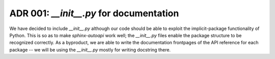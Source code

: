 ADR 001: `__init__.py` for documentation
-------

We have decided to include `__init__.py` although our code should be able to exploit the implicit-package functionality of Python.
This is so as to make `sphinx-autoapi` work well; the `__init__.py` files enable the package structure to be recognized correctly.
As a byproduct, we are able to write the documentation frontpages of the API reference for each package -- we will be using the `__init__.py` mostly for writing docstring there.
